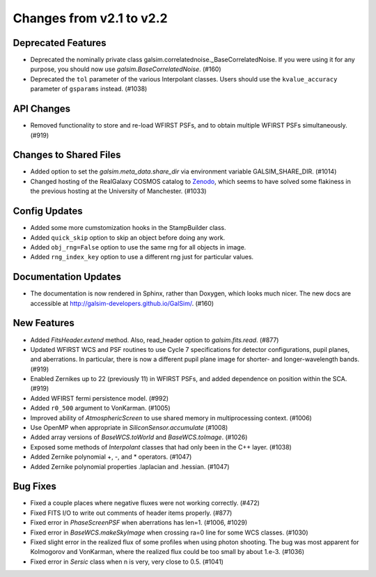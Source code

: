 Changes from v2.1 to v2.2
=========================

Deprecated Features
-------------------

- Deprecated the nominally private class galsim.correlatednoise._BaseCorrelatedNoise.  If you
  were using it for any purpose, you should now use `galsim.BaseCorrelatedNoise`. (#160)
- Deprecated the ``tol`` parameter of the various Interpolant classes.  Users should use the
  ``kvalue_accuracy`` parameter of ``gsparams`` instead. (#1038)

API Changes
-----------

- Removed functionality to store and re-load WFIRST PSFs, and to obtain multiple WFIRST
  PSFs simultaneously. (#919)

Changes to Shared Files
-----------------------

- Added option to set the `galsim.meta_data.share_dir` via environment variable GALSIM_SHARE_DIR.
  (#1014)
- Changed hosting of the RealGalaxy COSMOS catalog to `Zenodo <https://zenodo.org/record/3242143>`_,
  which seems to have solved some flakiness in the previous hosting at the University of
  Manchester. (#1033)

Config Updates
--------------

- Added some more cumstomization hooks in the StampBuilder class.
- Added ``quick_skip`` option to skip an object before doing any work.
- Added ``obj_rng=False`` option to use the same rng for all objects in image.
- Added ``rng_index_key`` option to use a different rng just for particular values.

Documentation Updates
---------------------

- The documentation is now rendered in Sphinx, rather than Doxygen, which looks much nicer.  The
  new docs are accessible at http://galsim-developers.github.io/GalSim/.  (#160)

New Features
------------

- Added `FitsHeader.extend` method.  Also, read_header option to `galsim.fits.read`. (#877)
- Updated WFIRST WCS and PSF routines to use Cycle 7 specifications for detector configurations,
  pupil planes, and aberrations. In particular, there is now a different
  pupil plane image for shorter- and longer-wavelength bands.  (#919)
- Enabled Zernikes up to 22 (previously 11) in WFIRST PSFs, and added dependence on position
  within the SCA. (#919)
- Added WFIRST fermi persistence model. (#992)
- Added ``r0_500`` argument to VonKarman. (#1005)
- Improved ability of `AtmosphericScreen` to use shared memory in multiprocessing context. (#1006)
- Use OpenMP when appropriate in `SiliconSensor.accumulate` (#1008)
- Added array versions of `BaseWCS.toWorld` and `BaseWCS.toImage`. (#1026)
- Exposed some methods of `Interpolant` classes that had only been in the C++ layer. (#1038)
- Added Zernike polynomial +, -, and * operators. (#1047)
- Added Zernike polynomial properties .laplacian and .hessian. (#1047)

Bug Fixes
---------

- Fixed a couple places where negative fluxes were not working correctly. (#472)
- Fixed FITS I/O to write out comments of header items properly. (#877)
- Fixed error in `PhaseScreenPSF` when aberrations has len=1. (#1006, #1029)
- Fixed error in `BaseWCS.makeSkyImage` when crossing ra=0 line for some WCS classes. (#1030)
- Fixed slight error in the realized flux of some profiles when using photon shooting.
  The bug was most apparent for Kolmogorov and VonKarman, where the realized flux
  could be too small by about 1.e-3. (#1036)
- Fixed error in `Sersic` class when n is very, very close to 0.5. (#1041)
